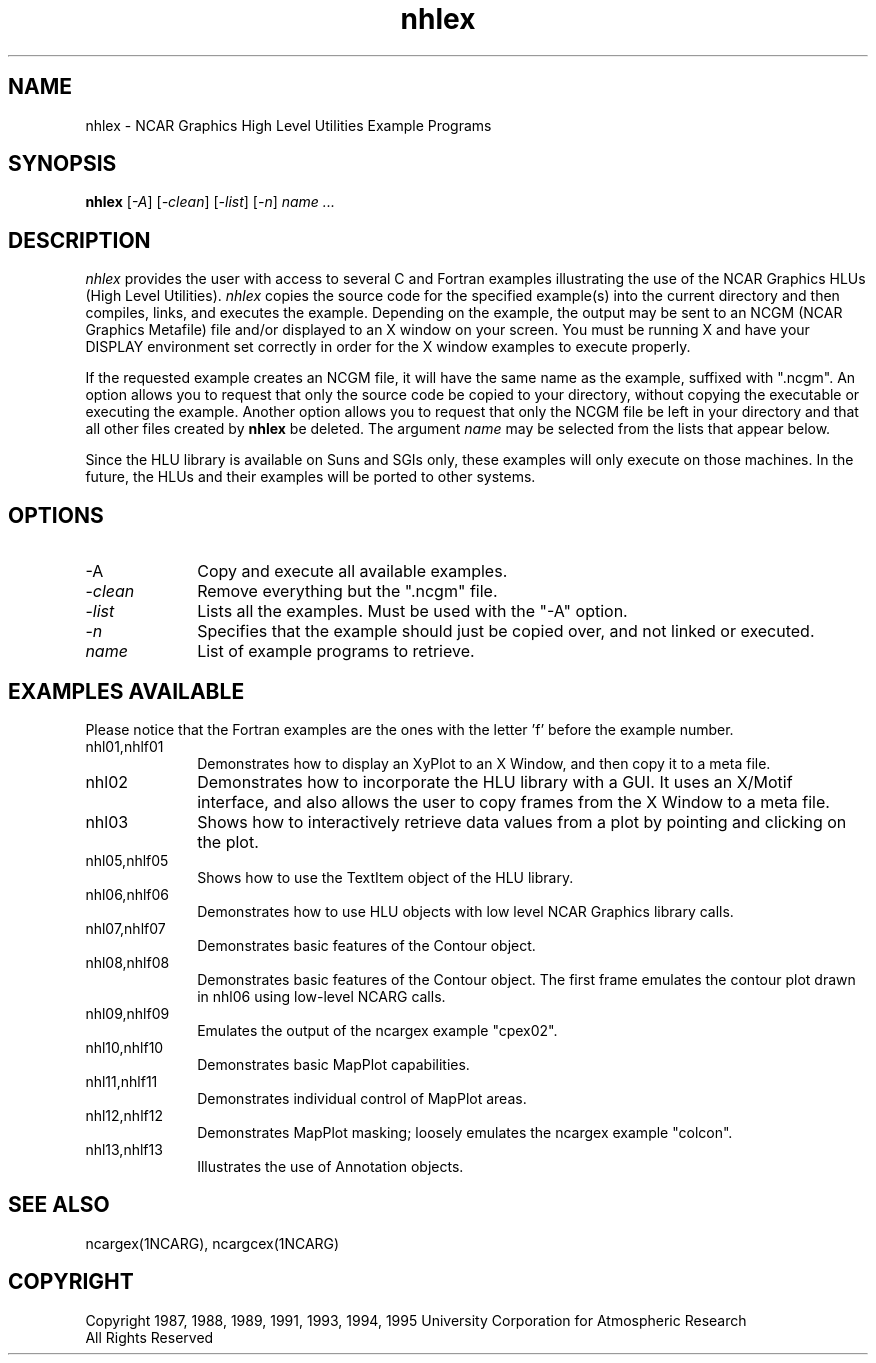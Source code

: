 .\" The first line of this file must contain the '\"[e][r][t][v] line
.\" to tell man to run the appropriate filter "t" for table.
.\"
.\"	$Id: nhlex.man,v 1.5 1995-01-12 22:10:57 haley Exp $
.\"
.\"######################################################################
.\"#									#
.\"#			   Copyright (C)  1993				#
.\"#		University Corporation for Atmospheric Research		#
.\"#			   All Rights Reserved				#
.\"#                                                                    #
.\"######################################################################
.\"
.\"     File:		nhlex.man.sed
.\"
.\"     Author:		Jeff W. Boote
.\"			National Center for Atmospheric Research
.\"			PO 3000, Boulder, Colorado
.\"
.\"     Date:		Wed Apr 7 10:29:48 MDT 1993
.\"
.\"     Description:	Describes the nhlex script and the example programs.
.\"
.TH nhlex 1Nhl "Prototype Release" "Nhl Prototype" "NCARG Nhl EXAMPLES"
.SH NAME
.nh
nhlex \- NCAR Graphics High Level Utilities Example Programs
.ny
.SH SYNOPSIS
\fBnhlex\fP 
[\fI\-A\fP]
[\fI\-clean\fP]
[\fI\-list\fP]
[\fI\-n\fP]
\fIname ...\fP
.SH DESCRIPTION
.I nhlex
provides the user with access to several C and Fortran examples
illustrating the use of the NCAR Graphics HLUs (High Level Utilities).
\fInhlex\fP copies the source code for the specified
example(s) into the current directory and then compiles, links, and
executes the example.  Depending on the example, the output may be
sent to an NCGM (NCAR Graphics Metafile) file and/or displayed to an X
window on your screen.  You must be running X and have your DISPLAY
environment set correctly in order for the X window examples to
execute properly.
.sp
If the requested example creates an NCGM file, it will have the same
name as the example, suffixed with ".ncgm". An option allows you to
request that only the source code be copied to your directory, without
copying the executable or executing the example.  Another option
allows you to request that only the NCGM file be left in your
directory and that all other files created by \fBnhlex\fP be deleted.
The argument \fIname\fP may be selected from the lists that appear
below.
.sp
Since the HLU library is available on Suns and SGIs only, these
examples will only execute on those machines.  In the future, the HLUs
and their examples will be ported to other systems.
.SH OPTIONS
.IP "\-A\fP" 1i
Copy and execute all available examples.
.IP \-\fIclean\fP 1i
Remove everything but the ".ncgm" file.
.IP \-\fIlist\fP 1i
Lists all the examples.  Must be used with the "-A" option.
.IP \-\fIn\fP 1i
Specifies that the example should just be copied over, and not
linked or executed.
.IP \fIname\fP 1i
List of example programs to retrieve.
.SH "EXAMPLES AVAILABLE"
Please notice that the Fortran examples are the ones with the letter 'f'
before the example number.
.IP nhl01,nhlf01 1i
Demonstrates how to display an XyPlot to an X Window, and then
copy it to a meta file.
.IP nhl02 1i
Demonstrates how to incorporate the HLU library with a GUI.
It uses an X/Motif interface, and also allows the user to copy frames from
the X Window to a meta file.
.IP nhl03 1i
Shows how to interactively retrieve data values from a plot by pointing
and clicking on the plot.
.IP nhl05,nhlf05 1i
Shows how to use the TextItem object of the HLU library.
.IP nhl06,nhlf06 1i
Demonstrates how to use HLU objects with low level NCAR Graphics
library calls. 
.IP nhl07,nhlf07 1i
Demonstrates basic features of the Contour object.
.IP nhl08,nhlf08 1i
Demonstrates basic features of the Contour object.  The first
frame emulates the contour plot drawn in nhl06 using low-level NCARG calls.
.IP nhl09,nhlf09 1i
Emulates the output of the ncargex example "cpex02".
.IP nhl10,nhlf10 1i
Demonstrates basic MapPlot capabilities.
.IP nhl11,nhlf11 1i
Demonstrates individual control of MapPlot areas.
.IP nhl12,nhlf12 1i
Demonstrates MapPlot masking; loosely emulates the ncargex example "colcon".
.IP nhl13,nhlf13 1i
Illustrates the use of Annotation objects.
.SH SEE ALSO
ncargex(1NCARG),  ncargcex(1NCARG)
.SH COPYRIGHT
Copyright 1987, 1988, 1989, 1991, 1993, 1994, 1995 University Corporation
for Atmospheric Research
.br
All Rights Reserved
